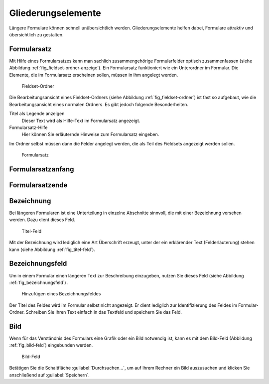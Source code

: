 =====================
 Gliederungselemente
=====================

Längere Formulare können schnell unübersichtlich werden. Gliederungselemente helfen dabei, Formulare attraktiv und übersichtlich zu gestalten.

.. _sec_fieldset-ordner:

Formularsatz
============

Mit Hilfe eines Formularsatzes kann man sachlich zusammengehörige
Formularfelder optisch zusammenfassen (siehe Abbildung
:ref:`fig_fieldset-ordner-anzeige`). Ein Formularsatz funktioniert wie ein
Unterordner im Formular. Die Elemente, die im Formularsatz erscheinen sollen,
müssen in ihm angelegt werden. 

.. _fig_fieldset-ordner:

.. figure::
   ./images/fieldset-ordner.*
   :width: 80%
   :alt: Hinzufügeformular für ein Fieldset

   Fieldset-Ordner

Die Bearbeitungsansicht eines Fieldset-Ordners (siehe Abbildung
:ref:`fig_fieldset-ordner`) ist fast so aufgebaut, wie die Bearbeitungsansicht
eines normalen Ordners. Es gibt jedoch folgende Besonderheiten.

Titel als Legende anzeigen
   Dieser Text wird als Hilfe-Text im Formularsatz angezeigt.

Formularsatz-Hilfe
   Hier können Sie erläuternde Hinweise zum Formularsatz eingeben.

Im Ordner selbst müssen dann die Felder angelegt werden, die als Teil
des Fieldsets angezeigt werden sollen. 

.. _fig_fieldset-ordner-anzeige:

.. figure::
   ./images/fieldset-ordner-anzeige.*
   :width: 80%
   :alt: Anzeige eines Formularsatzes mit Objekten

   Formularsatz 

.. _sec_titel-feld:


Formularsatzanfang
==================

Formularsatzende
================


Bezeichnung
===========

Bei längeren Formularen ist eine Unterteilung in einzelne Abschnitte
sinnvoll, die mit einer Bezeichnung versehen werden. Dazu dient dieses
Feld.

.. _fig_titel-feld:

.. figure::
   ./images/titel-feld.*
   :width: 80%
   :alt: Hinzufügeformular eines Titel-Feldes

   Titel-Feld

Mit der Bezeichnung wird lediglich eine Art Überschrift erzeugt, unter der ein
erklärender Text (Felderläuterung) stehen kann (siehe Abbildung
:ref:`fig_titel-feld`).

.. _sec_formatierter-text:

Bezeichnungsfeld
=================

Um in einem Formular einen längeren Text zur Beschreibung einzugeben,
nutzen Sie dieses Feld (siehe Abbildung :ref:`fig_bezeichnungsfeld`)
.

.. _fig_bezeichnungsfeld:

.. figure::
   ./images/bezeichnungsfeld.*
   :width: 80%
   :alt: Formular, um ein Bezeichnungsfeld hinzuzufügen

   Hinzufügen eines Bezeichnungsfeldes

Der Titel des Feldes wird im Formular selbst nicht angezeigt. Er dient
lediglich zur Identifizierung des Feldes im Formular-Ordner. Schreiben
Sie Ihren Text einfach in das Textfeld und speichern Sie das Feld. 

.. _sec_bild-feld:

Bild
====

Wenn für das Verständnis des Formulars eine Grafik oder ein Bild
notwendig ist, kann es mit dem Bild-Feld (Abbildung
:ref:`fig_bild-feld`) eingebunden werden.

.. _fig_bild-feld:

.. figure::
   ./images/bild-feld.*
   :width: 80%
   :alt: Hinzufügeformular für ein Bild-Feld

   Bild-Feld

Betätigen Sie die Schaltfläche :guilabel:`Durchsuchen...`, um auf Ihrem
Rechner ein Bild auszusuchen und klicken Sie anschließend auf
:guilabel:`Speichern`. 


